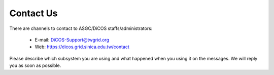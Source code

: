 ************
Contact Us
************

There are channels to contact to ASGC/DiCOS staffs/administrators:

  - E-mail: DiCOS-Support@twgrid.org
  - Web: https://dicos.grid.sinica.edu.tw/contact

Please describe which subsystem you are using and what happened when you using it on the messages. We will reply you as soon as possible.
